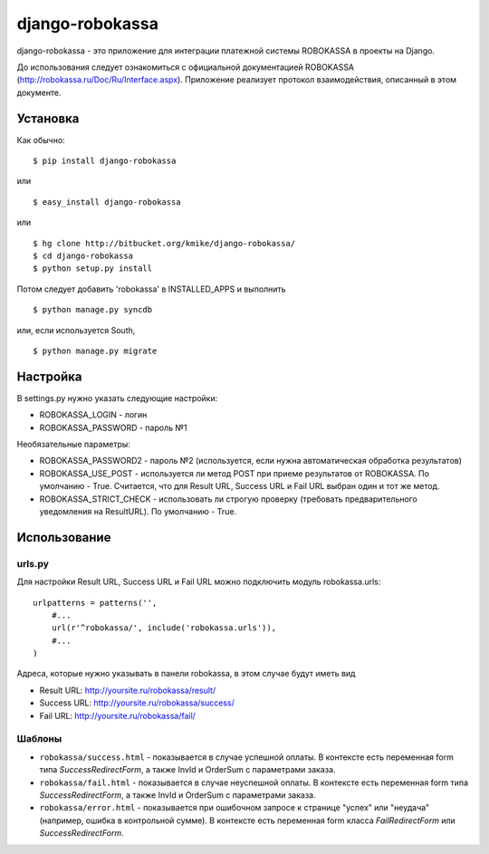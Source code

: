 ================
django-robokassa
================

django-robokassa - это приложение для интеграции платежной системы ROBOKASSA в
проекты на Django.

До использования следует ознакомиться с официальной документацией
ROBOKASSA (http://robokassa.ru/Doc/Ru/Interface.aspx). Приложение реализует
протокол взаимодействия, описанный в этом документе.

Установка
=========

Как обычно::

    $ pip install django-robokassa

или ::

    $ easy_install django-robokassa

или ::

    $ hg clone http://bitbucket.org/kmike/django-robokassa/
    $ cd django-robokassa
    $ python setup.py install


Потом следует добавить 'robokassa' в INSTALLED_APPS и выполнить ::

    $ python manage.py syncdb

или, если используется South, ::

    $ python manage.py migrate


Настройка
=========

В settings.py нужно указать следующие настройки:

* ROBOKASSA_LOGIN - логин
* ROBOKASSA_PASSWORD - пароль №1

Необязательные параметры:

* ROBOKASSA_PASSWORD2 - пароль №2 (используется, если нужна автоматическая
  обработка результатов)

* ROBOKASSA_USE_POST - используется ли метод POST при приеме результатов от
  ROBOKASSA. По умолчанию - True. Считается, что для Result URL, Success URL и
  Fail URL выбран один и тот же метод.

* ROBOKASSA_STRICT_CHECK - использовать ли строгую проверку (требовать
  предварительного уведомления на ResultURL). По умолчанию - True.


Использование
=============

urls.py
-------

Для настройки Result URL, Success URL и Fail URL можно подключить
модуль robokassa.urls::

    urlpatterns = patterns('',
        #...
        url(r'^robokassa/', include('robokassa.urls')),
        #...
    )

Адреса, которые нужно указывать в панели robokassa, в этом случае будут иметь вид

* Result URL: http://yoursite.ru/robokassa/result/
* Success URL: http://yoursite.ru/robokassa/success/
* Fail URL: http://yoursite.ru/robokassa/fail/


Шаблоны
-------

* ``robokassa/success.html`` - показывается в случае успешной оплаты. В
  контексте есть переменная form типа `SuccessRedirectForm`, а также InvId
  и OrderSum с параметрами заказа.

* ``robokassa/fail.html`` - показывается в случае неуспешной оплаты. В
  контексте есть переменная form типа `SuccessRedirectForm`, а также InvId
  и OrderSum с параметрами заказа.

* ``robokassa/error.html`` - показывается при ошибочном запросе к странице
  "успех" или "неудача" (например, ошибка в контрольной сумме). В контексте
  есть переменная form класса `FailRedirectForm` или `SuccessRedirectForm`.


